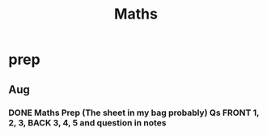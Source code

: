 #+TITLE: Maths

* prep
** Aug
*** DONE Maths Prep (The sheet in my bag probably) Qs FRONT 1, 2, 3, BACK 3, 4, 5 and question in notes
DEADLINE: <2020-09-01 Tue 12:15>
